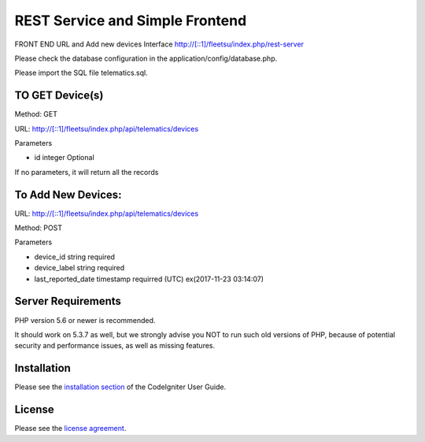 ###################
 REST Service and Simple Frontend
###################
FRONT END URL and Add new devices Interface
http://[::1]/fleetsu/index.php/rest-server

Please check the database configuration in the application/config/database.php.

Please import the SQL file telematics.sql.

*******************
TO GET Device(s)
*******************
Method: GET

URL: http://[::1]/fleetsu/index.php/api/telematics/devices

Parameters

* id integer Optional

If no parameters, it will return all the records

*******************
To Add New Devices:
*******************
URL: http://[::1]/fleetsu/index.php/api/telematics/devices

Method: POST

Parameters

* device_id string required
* device_label string required
* last_reported_date timestamp requirred (UTC) ex(2017-11-23 03:14:07)

*******************
Server Requirements
*******************

PHP version 5.6 or newer is recommended.

It should work on 5.3.7 as well, but we strongly advise you NOT to run
such old versions of PHP, because of potential security and performance
issues, as well as missing features.

************
Installation
************

Please see the `installation section <https://codeigniter.com/user_guide/installation/index.html>`_
of the CodeIgniter User Guide.

*******
License
*******

Please see the `license
agreement <https://github.com/bcit-ci/CodeIgniter/blob/develop/user_guide_src/source/license.rst>`_.